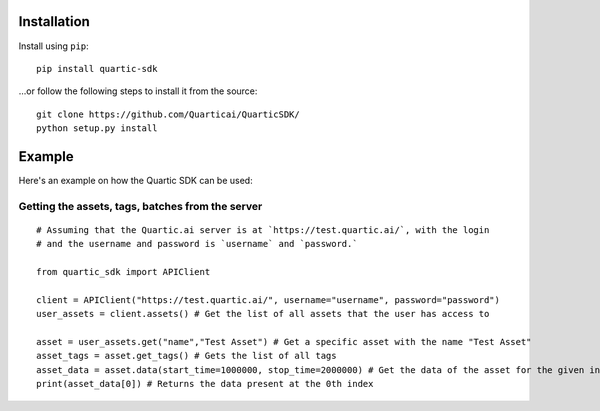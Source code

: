 
Installation
---------------

Install using ``pip``:

::

    pip install quartic-sdk

...or follow the following steps to install it from the source:

::

    git clone https://github.com/Quarticai/QuarticSDK/
    python setup.py install

Example
----------

Here's an example on how the Quartic SDK can be used:

Getting the assets, tags, batches from the server
^^^^^^^^^^^^^^^^^^^^^^^^^^^^^^^^^^^^^^^^^^^^^^^^^

::

    # Assuming that the Quartic.ai server is at `https://test.quartic.ai/`, with the login
    # and the username and password is `username` and `password.`

    from quartic_sdk import APIClient

    client = APIClient("https://test.quartic.ai/", username="username", password="password")
    user_assets = client.assets() # Get the list of all assets that the user has access to

    asset = user_assets.get("name","Test Asset") # Get a specific asset with the name "Test Asset"
    asset_tags = asset.get_tags() # Gets the list of all tags
    asset_data = asset.data(start_time=1000000, stop_time=2000000) # Get the data of the asset for the given interval between start_time and stop_time. This returns an iterator, which can be iterated to get all the data points present.
    print(asset_data[0]) # Returns the data present at the 0th index

